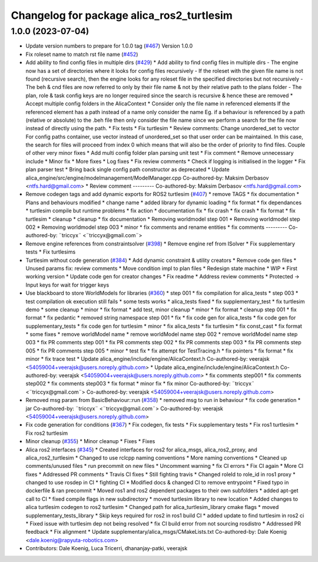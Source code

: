 ^^^^^^^^^^^^^^^^^^^^^^^^^^^^^^^^^^^^^^^^^^
Changelog for package alica_ros2_turtlesim
^^^^^^^^^^^^^^^^^^^^^^^^^^^^^^^^^^^^^^^^^^

1.0.0 (2023-07-04)
------------------
* Update version numbers to prepare for 1.0.0 tag (`#467 <https://github.com/rapyuta-robotics/alica/issues/467>`_)
  Version 1.0.0
* Fix roleset name to match rst file name (`#452 <https://github.com/rapyuta-robotics/alica/issues/452>`_)
* Add ability to find config files in multiple dirs (`#429 <https://github.com/rapyuta-robotics/alica/issues/429>`_)
  * Add ability to find config files in multiple dirs
  - The engine now has a set of directories where it looks for config
  files recursively
  - If the roleset with the given file name is not found (recursive
  search), then the engine looks for any roleset file in the specified
  directories but not recursively
  - The beh & cnd files are now referred to only by their file name &
  not by their relative path to the plans folder
  - The plan, role & task config keys are no longer required since the
  search is recursive & hence these are removed
  * Accept multiple config folders in the AlicaContext
  * Consider only the file name in referenced elements
  If the referenced element has a path instead of a name only consider the
  name Eg. if a behaviour is referenced by a path (relative or absolute)
  to the .beh file then only consider the file name since we perform
  a search for the file now instead of directly using the path.
  * Fix tests
  * Fix turtlesim
  * Review comments: Change unordered_set to vector
  For config paths container, use vector instead of unordered_set so that
  user order can be maintained. In this case, the search for files will
  proceed from index 0 which means that will also be the order of priority
  to find files.
  Couple of other very minor fixes
  * Add multi config folder plan parsing unit test
  * Fix comment
  * Remove unnecessary include
  * Minor fix
  * More fixes
  * Log fixes
  * Fix review comments
  * Check if logging is initialised in the logger
  * Fix plan parser test
  * Bring back single config path constructor as deprecated
  * Update alica_engine/src/engine/modelmanagement/ModelManager.cpp
  Co-authored-by: Maksim Derbasov <ntfs.hard@gmail.com>
  * Review comment
  ---------
  Co-authored-by: Maksim Derbasov <ntfs.hard@gmail.com>
* Remove codegen tags and add dynamic exports for ROS2 turtlesim (`#407 <https://github.com/rapyuta-robotics/alica/issues/407>`_)
  * remove TAGS
  * fix documentation
  * Plans and behaviours modified
  * change name
  * added library for dynamic loading
  * fix format
  * fix dependances
  * turtlesim compile but runtime problems
  * fix action
  * documentation fix
  * fix crash
  * fix crash
  * fix format
  * fix turtlesim
  * cleanup
  * cleanup
  * fix documentation
  * Removing worldmodel step 001
  * Removing worldmodel step 002
  * Removing worldmodel step 003
  * minor
  * fix comments and rename entities
  * fix comments
  ---------
  Co-authored-by: ¨triccyx¨ <¨triccyx@gmail.com¨>
* Remove engine references from constraintsolver (`#398 <https://github.com/rapyuta-robotics/alica/issues/398>`_)
  * Remove engine ref from ISolver
  * Fix supplementary tests
  * Fix turtlesims
* Turtlesim without code generation (`#384 <https://github.com/rapyuta-robotics/alica/issues/384>`_)
  * Add dynamic constraint & utility creators
  * Remove code gen files
  * Unused params fix: review comments
  * Move condition impl to plan files
  * Redesign state machine
  * WIP
  * First working version
  * Update code gen for creator changes
  * Fix readme
  * Address review comments
  * Protected -> Input keys for wait for trigger keys
* Use blackboard to store WorldModels for libraries  (`#360 <https://github.com/rapyuta-robotics/alica/issues/360>`_)
  * step 001
  * fix compilation for alica_tests
  * step 003
  * test compilation ok execution still fails
  * some tests works
  * alica_tests fixed
  * fix supplementary_test
  * fix turtlesim demo
  * some cleanup
  * minor
  * fix format
  * add test, minor cleanup
  * minor
  * fix format
  * cleanup step 001
  * fix format
  * fix pedantic
  * removed string namespace step 001
  * fix
  * fix code gen for alica_tests
  * fix code gen for supplementary_tests
  * fix code gen for turtlesim
  * minor
  * fix alica_tests
  * fix turtlesim
  * fix const_cast
  * fix format
  * some fixes
  * remove worldModel name
  * remove worldModel name step 002
  * remove worldModel name step 003
  * fix PR comments step 001
  * fix PR comments step 002
  * fix PR comments step 003
  * fix PR comments step 005
  * fix PR comments step 005
  * minor
  * test fix
  * fix attempt for TestTracing.h
  * fix pointers
  * fix format
  * fix minor
  * fix trace test
  * Update alica_engine/include/engine/AlicaContext.h
  Co-authored-by: veerajsk <54059004+veerajsk@users.noreply.github.com>
  * Update alica_engine/include/engine/AlicaContext.h
  Co-authored-by: veerajsk <54059004+veerajsk@users.noreply.github.com>
  * fix comments step001
  * fix comments step002
  * fix comments step003
  * fix format
  * minor fix
  * fix minor
  Co-authored-by: ¨triccyx¨ <¨triccyx@gmail.com¨>
  Co-authored-by: veerajsk <54059004+veerajsk@users.noreply.github.com>
* Removed msg param  from  BasicBehaviour::run  (`#358 <https://github.com/rapyuta-robotics/alica/issues/358>`_)
  * removed msg to run in behaviour
  * fix code generation
  * jar
  Co-authored-by: ¨triccyx¨ <¨triccyx@gmail.com¨>
  Co-authored-by: veerajsk <54059004+veerajsk@users.noreply.github.com>
* Fix code generation for conditions (`#367 <https://github.com/rapyuta-robotics/alica/issues/367>`_)
  * Fix codegen, fix tests
  * Fix supplementary tests
  * Fix ros1 turtlesim
  * Fix ros2 turtlesim
* Minor cleanup (`#355 <https://github.com/rapyuta-robotics/alica/issues/355>`_)
  * Minor cleanup
  * Fixes
  * Fixes
* Alica ros2 interfaces (`#345 <https://github.com/rapyuta-robotics/alica/issues/345>`_)
  * Created interfaces for ros2 for alica_msgs, alica_ros2_proxy, and alica_ros2_turtlesim
  * Changed to use rclcpp naming conventions
  * More naming conventions
  * Cleaned up comments/unused files
  * run precommit on new files
  * Uncomment warning
  * fix CI errors
  * Fix CI again
  * More CI fixes
  * Addressed PR comments
  * Travis CI fixes
  * Still fighting travis
  * Changed roleId to role_id in ros1 proxy
  * changed to use rosdep in CI
  * fighting CI
  * Modified docs & changed CI to remove entrypoint
  * Fixed typo in dockerfile & ran precommit
  * Moved ros1 and ros2 dependent packages to their own subfolders
  * added apt-get call to CI
  * fixed compile flags in new subdirectory
  * moved turtlesim library to new location
  * Added changes to alica turtlesim codegen to ros2 turtlesim
  * Changed path for alica_turtlesim_library cmake flags
  * moved supplementary_tests_library
  * Skip keys required for ros2 in ros1 build CI
  * added update to find turtlesim in ros2 ci
  * Fixed issue with turtlesim dep not being resolved
  * fix CI build error from not sourcing rosdistro
  * Addressed PR feedback
  * Fix alignment
  * Update supplementary/alica_msgs/CMakeLists.txt
  Co-authored-by: Dale Koenig <dale.koenig@rapyuta-robotics.com>
* Contributors: Dale Koenig, Luca Tricerri, dhananjay-patki, veerajsk
